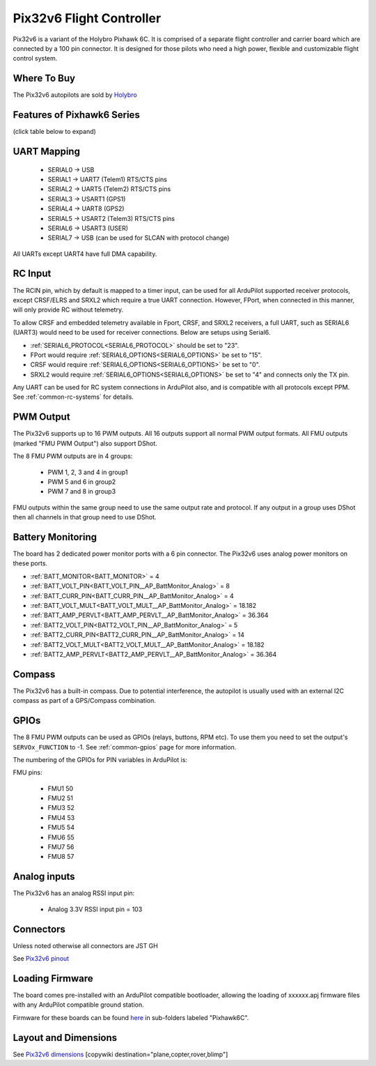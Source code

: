 .. _common-holybro-pix32v6:

=========================
Pix32v6 Flight Controller
=========================
Pix32v6 is a variant of the Holybro Pixhawk 6C. It is comprised of a separate flight controller and carrier board which are connected by a 100 pin connector. It is designed for those pilots who need a high power, flexible and customizable flight control system.

.. image:: ../../../images/holybro-pix32v6.jpg
    :target: ../_images/holybro-pix32v6.jpg


Where To Buy
============

The Pix32v6 autopilots are sold by `Holybro <https://holybro.com/collections/autopilot-flight-controllers/products/pix32-v6>`__

Features of Pixhawk6 Series
===========================
(click table below to expand)

.. image:: ../../../images/Holybro_6_Comparison.png
    :target: ../_images/Holybro_6_Comparison.png

UART Mapping
============

 - SERIAL0 -> USB 
 - SERIAL1 -> UART7 (Telem1) RTS/CTS pins
 - SERIAL2 -> UART5 (Telem2) RTS/CTS pins
 - SERIAL3 -> USART1 (GPS1)
 - SERIAL4 -> UART8 (GPS2)
 - SERIAL5 -> USART2 (Telem3) RTS/CTS pins
 - SERIAL6 -> USART3 (USER)
 - SERIAL7 -> USB (can be used for SLCAN with protocol change)

All UARTs except UART4 have full DMA capability.

RC Input
========
The RCIN pin, which by default is mapped to a timer input, can be used for all ArduPilot supported receiver protocols, except CRSF/ELRS and SRXL2 which require a true UART connection. However, FPort, when connected in this manner, will only provide RC without telemetry. 

To allow CRSF and embedded telemetry available in Fport, CRSF, and SRXL2 receivers, a full UART, such as SERIAL6 (UART3) would need to be used for receiver connections. Below are setups using Serial6.

- :ref:`SERIAL6_PROTOCOL<SERIAL6_PROTOCOL>` should be set to "23".

- FPort would require :ref:`SERIAL6_OPTIONS<SERIAL6_OPTIONS>` be set to "15".

- CRSF would require :ref:`SERIAL6_OPTIONS<SERIAL6_OPTIONS>` be set to "0".

- SRXL2 would require :ref:`SERIAL6_OPTIONS<SERIAL6_OPTIONS>` be set to "4" and connects only the TX pin.

Any UART can be used for RC system connections in ArduPilot also, and is compatible with all protocols except PPM. See :ref:`common-rc-systems` for details.

PWM Output
==========

The Pix32v6 supports up to 16 PWM outputs. All 16 outputs
support all normal PWM output formats. All FMU outputs (marked "FMU PWM Output") also support DShot.

The 8 FMU PWM outputs are in 4 groups:

 - PWM 1, 2, 3 and 4 in group1
 - PWM 5 and 6 in group2
 - PWM 7 and 8 in group3


FMU outputs within the same group need to use the same output rate and protocol. If
any output in a group uses DShot then all channels in that group need
to use DShot.

Battery Monitoring
==================

The board has 2 dedicated power monitor ports with a 6 pin
connector. The Pix32v6 uses analog power monitors on these ports.

- :ref:`BATT_MONITOR<BATT_MONITOR>` = 4
- :ref:`BATT_VOLT_PIN<BATT_VOLT_PIN__AP_BattMonitor_Analog>` = 8
- :ref:`BATT_CURR_PIN<BATT_CURR_PIN__AP_BattMonitor_Analog>` = 4
- :ref:`BATT_VOLT_MULT<BATT_VOLT_MULT__AP_BattMonitor_Analog>` = 18.182
- :ref:`BATT_AMP_PERVLT<BATT_AMP_PERVLT__AP_BattMonitor_Analog>` = 36.364

- :ref:`BATT2_VOLT_PIN<BATT2_VOLT_PIN__AP_BattMonitor_Analog>` = 5
- :ref:`BATT2_CURR_PIN<BATT2_CURR_PIN__AP_BattMonitor_Analog>` = 14
- :ref:`BATT2_VOLT_MULT<BATT2_VOLT_MULT__AP_BattMonitor_Analog>` = 18.182
- :ref:`BATT2_AMP_PERVLT<BATT2_AMP_PERVLT__AP_BattMonitor_Analog>` = 36.364

Compass
=======

The Pix32v6 has a built-in compass. Due to potential
interference, the autopilot is usually used with an external I2C compass as
part of a GPS/Compass combination.

GPIOs
=====

The 8 FMU PWM outputs can be used as GPIOs (relays, buttons, RPM etc). To use them you need to set the output's ``SERVOx_FUNCTION`` to -1. See :ref:`common-gpios` page for more information.

The numbering of the GPIOs for PIN variables in ArduPilot is:

FMU pins:

 - FMU1 50
 - FMU2 51
 - FMU3 52
 - FMU4 53
 - FMU5 54
 - FMU6 55
 - FMU7 56
 - FMU8 57

Analog inputs
=============

The Pix32v6 has an analog RSSI input pin:

 - Analog 3.3V RSSI input pin = 103

Connectors
==========

Unless noted otherwise all connectors are JST GH

See `Pix32v6 pinout <https://docs.holybro.com/autopilot/pix32-v6/pix32-v6-baseboard-ports>`__


Loading Firmware
================

The board comes pre-installed with an ArduPilot compatible bootloader,
allowing the loading of xxxxxx.apj firmware files with any ArduPilot
compatible ground station.

Firmware for these boards can be found `here <https://firmware.ardupilot.org>`_ in  sub-folders labeled "Pixhawk6C".

Layout and Dimensions
=====================

See `Pix32v6 dimensions <https://docs.holybro.com/autopilot/pix32-v6/dimensions>`__
[copywiki destination="plane,copter,rover,blimp"]

